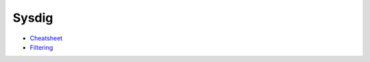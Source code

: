 .. _sysdig:

======
Sysdig
======

- `Cheatsheet`_

- `Filtering`_


.. _Cheatsheet:  https://sysdig.com/blog/linux-troubleshooting-cheatsheet/
.. _Filtering: https://github.com/draios/sysdig/wiki/Sysdig-User-Guide#filtering
